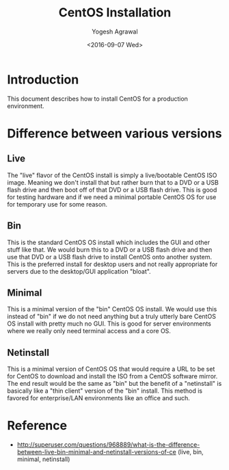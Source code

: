 #+Title: CentOS Installation
#+Date: <2016-09-07 Wed>
#+Author: Yogesh Agrawal
#+Email: yogeshiiith@gmail.com

* Introduction
  This document describes how to install CentOS for a production
  environment.

* Difference between various versions
** Live
   The "live" flavor of the CentOS install is simply a live/bootable
   CentOS ISO image. Meaning we don't install that but rather burn
   that to a DVD or a USB flash drive and then boot off of that DVD or
   a USB flash drive. This is good for testing hardware and if we need
   a minimal portable CentOS OS for use for temporary use for some
   reason.

** Bin
   This is the standard CentOS OS install which includes the GUI and
   other stuff like that. We would burn this to a DVD or a USB flash
   drive and then use that DVD or a USB flash drive to install CentOS
   onto another system. This is the preferred install for desktop
   users and not really appropriate for servers due to the desktop/GUI
   application "bloat".

** Minimal
   This is a minimal version of the "bin" CentOS OS install. We would
   use this instead of "bin" if we do not need anything but a truly
   utterly bare CentOS OS install with pretty much no GUI. This is
   good for server environments where we really only need terminal
   access and a core OS.

** Netinstall
   This is a minimal version of CentOS OS that would require a URL to
   be set for CentOS to download and install the ISO from a CentOS
   software mirror. The end result would be the same as "bin" but the
   benefit of a "netinstall" is basically like a "thin client" version
   of the "bin" install. This method is favored for enterprise/LAN
   environments like an office and such.

* Reference
  -
    http://superuser.com/questions/968889/what-is-the-difference-between-live-bin-minimal-and-netinstall-versions-of-ce
   (live, bin, minimal, netinstall)
